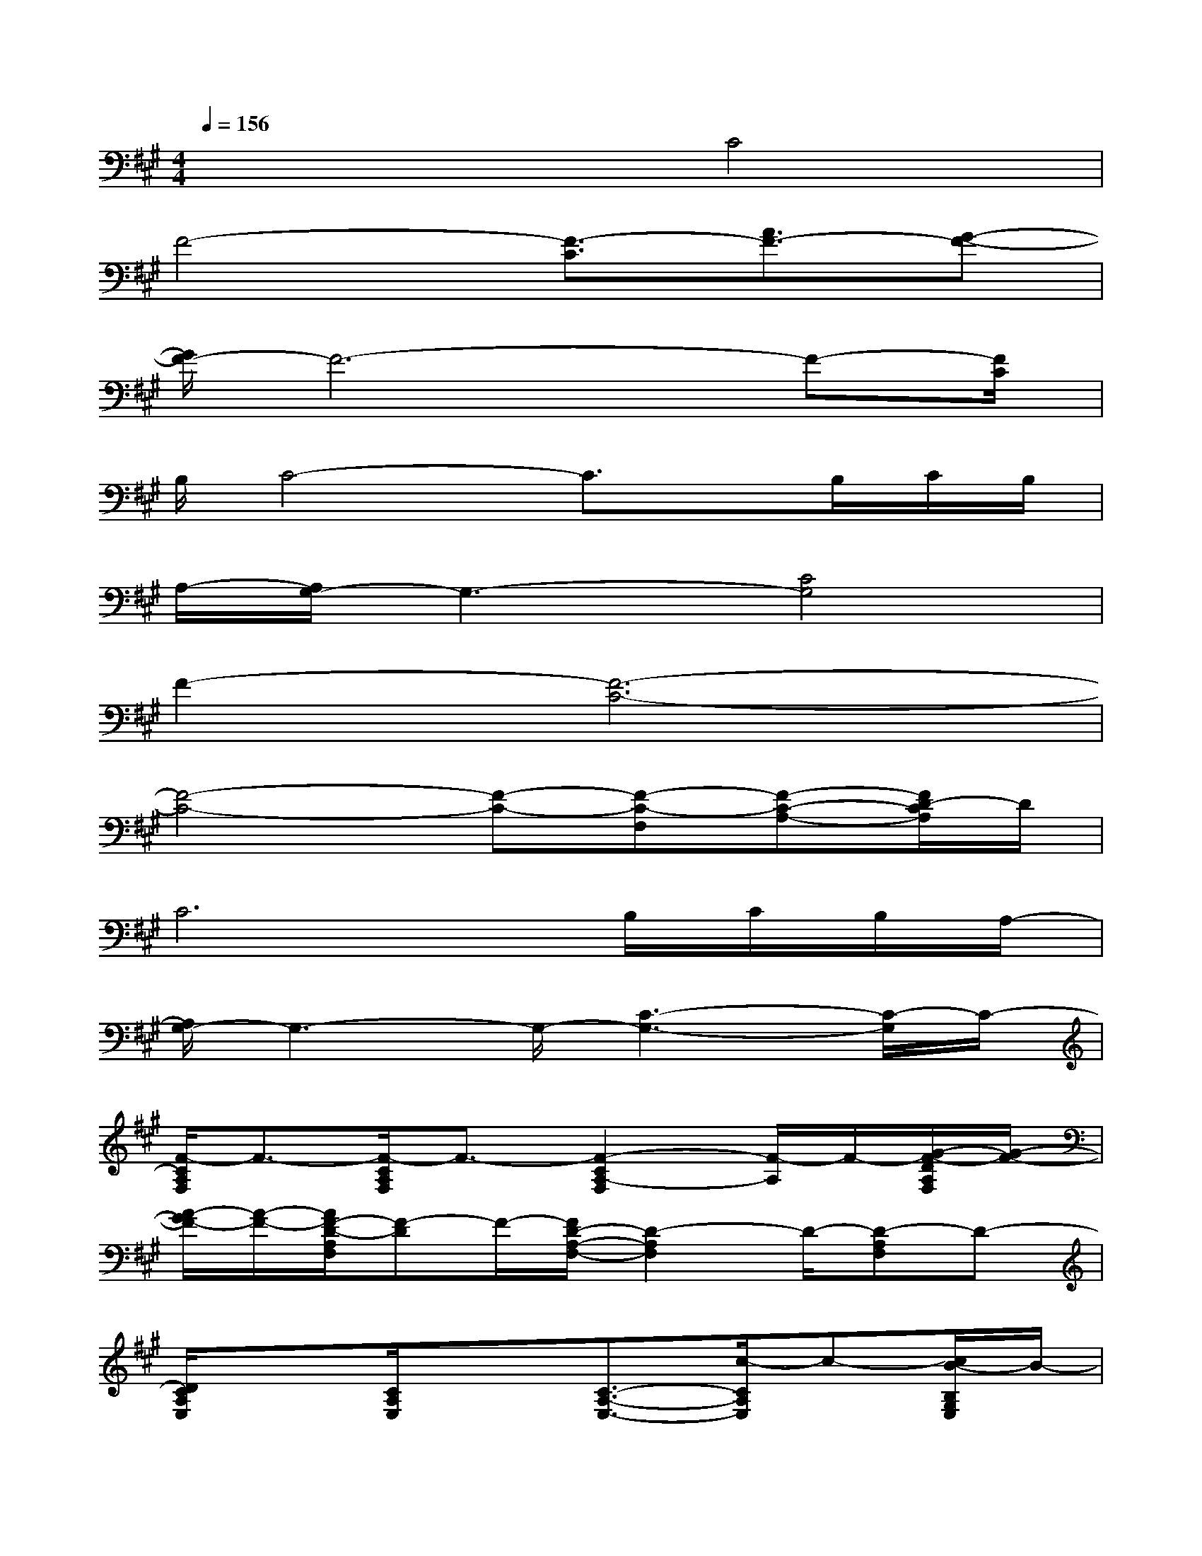 X:1
T:
M:4/4
L:1/8
Q:1/4=156
K:A%3sharps
V:1
x4C4|
F4-[F3/2-C3/2][A3/2F3/2-][G-F-]|
[G/2F/2-]F6-F-[F/2C/2]|
B,/2C4-C3/2x/2B,/2C/2B,/2|
A,/2-[A,/2G,/2-]G,3-[C4G,4]|
F2-[F6-C6-]|
[F4-C4-][F-C-][F-C-F,][F-C-A,-][F/2D/2-C/2A,/2]D/2|
C6B,/2C/2B,/2A,/2-|
[A,/2G,/2-]G,3-G,/2-[C3-G,3-][C/2-G,/2]C/2-|
[F/2-C/2A,/2F,/2]F3/2-[F/2-C/2A,/2F,/2]F3/2-[F2-C2A,2-F,2][F/2-A,/2]F/2-[G/2-F/2-D/2A,/2F,/2][G/2-F/2-]|
[A/2-G/2F/2-][A/2-F/2-][A/2F/2-D/2-A,/2F,/2][F-D]F/2-[F/2D/2-A,/2-F,/2-][D2-A,2F,2]D/2-[D-A,F,]D-|
[D/2C/2A,/2E,/2]x3/2[C/2A,/2E,/2]x3/2[C3/2-A,3/2-E,3/2-][c/2-C/2A,/2E,/2]c-[c/2B/2-B,/2G,/2E,/2]B/2-|
B/2A/2[B/2-B,/2G,/2E,/2][B/2A/2-G/2-][A/2G/2-]G/2-[G-B,-G,-E,-][G-F-B,-G,E,][G-F-E-B,-][G/2F/2-E/2-B,/2-G,/2-E,/2-][F/2-E/2-B,/2-G,/2E,/2][F-E-B,-]|
[F/2-E/2-C/2B,/2-A,/2F,/2][F3/2-E3/2-B,3/2-][F/2-E/2-C/2-B,/2-A,/2F,/2][F/2-E/2-C/2-B,/2-][A-F-E-C-B,-][A3/2-F3/2-E3/2C3/2-B,3/2-A,3/2-F,3/2-][A/2-F/2C/2-B,/2A,/2-F,/2][A/2-C/2-A,/2][A/2-C/2-][A/2-D/2C/2-A,/2F,/2][A/2-C/2-]|
[A-C-][A/2-D/2C/2-A,/2F,/2][A3/2-C3/2-][A2-D2-C2-A,2-F,2-][A/2E/2-D/2C/2A,/2F,/2]E/2-[E-D-A,F,][E/2D/2-]D/2-|
[D/2C/2-A,/2E,/2]C3/2-[C/2-A,/2E,/2]C3/2-[c3/2C3/2-A,3/2-E,3/2-][B/2-C/2A,/2E,/2]B[A/2-B,/2G,/2E,/2]A/2-